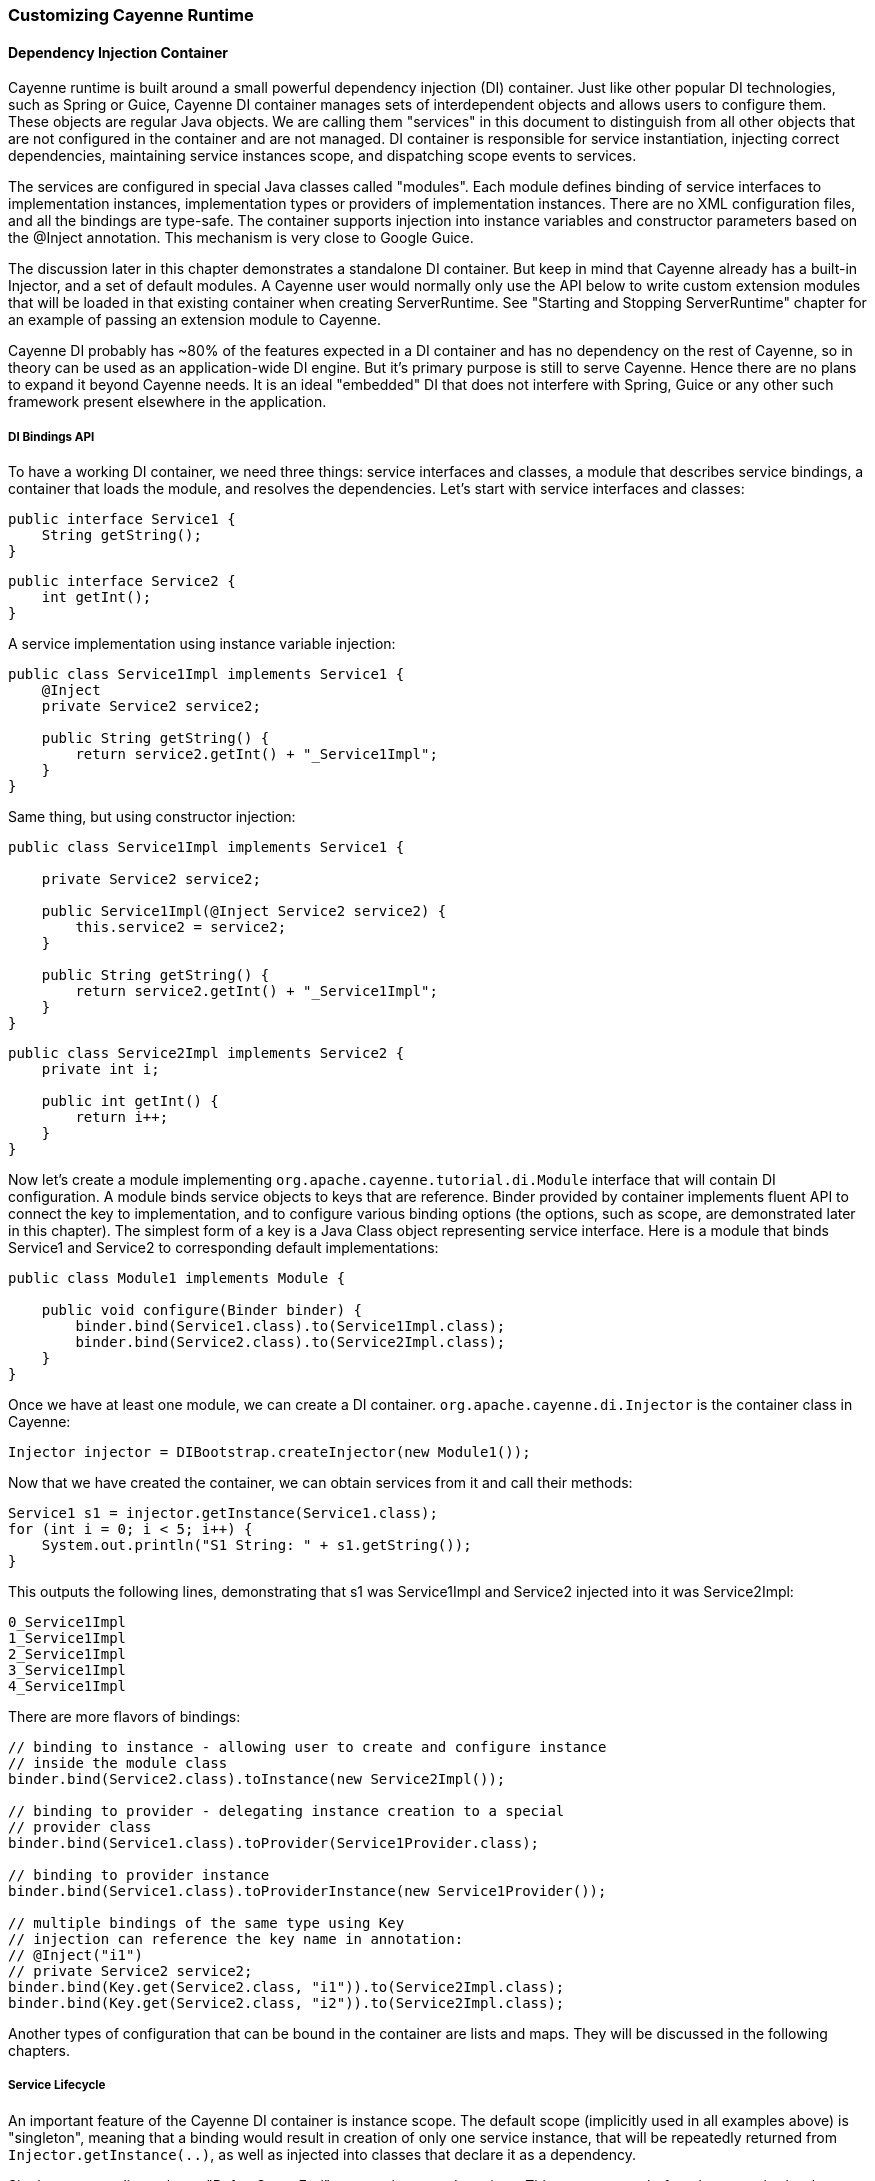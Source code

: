 // Licensed to the Apache Software Foundation (ASF) under one or more
// contributor license agreements. See the NOTICE file distributed with
// this work for additional information regarding copyright ownership.
// The ASF licenses this file to you under the Apache License, Version
// 2.0 (the "License"); you may not use this file except in compliance
// with the License. You may obtain a copy of the License at
//
// https://www.apache.org/licenses/LICENSE-2.0 Unless required by
// applicable law or agreed to in writing, software distributed under the
// License is distributed on an "AS IS" BASIS, WITHOUT WARRANTIES OR
// CONDITIONS OF ANY KIND, either express or implied. See the License for
// the specific language governing permissions and limitations under the
// License.

=== Customizing Cayenne Runtime

==== Dependency Injection Container

Cayenne runtime is built around a small powerful dependency injection (DI) container. Just like other popular DI technologies, such as Spring or Guice, Cayenne DI container manages sets of interdependent objects and allows users to configure them. These objects are regular Java objects. We are calling them "services" in this document to distinguish from all other objects that are not configured in the container and are not managed. DI container is responsible for service instantiation, injecting correct dependencies, maintaining service instances scope, and dispatching scope events to services.

The services are configured in special Java classes called "modules". Each module defines binding of service interfaces to implementation instances, implementation types or providers of implementation instances. There are no XML configuration files, and all the bindings are type-safe. The container supports injection into instance variables and constructor parameters based on the @Inject annotation. This mechanism is very close to Google Guice.

The discussion later in this chapter demonstrates a standalone DI container. But keep in mind that Cayenne already has a built-in Injector, and a set of default modules. A Cayenne user would normally only use the API below to write custom extension modules that will be loaded in that existing container when creating ServerRuntime. See "Starting and Stopping ServerRuntime" chapter for an example of passing an extension module to Cayenne.

Cayenne DI probably has ~80% of the features expected in a DI container and has no dependency on the rest of Cayenne, so in theory can be used as an application-wide DI engine. But it's primary purpose is still to serve Cayenne. Hence there are no plans to expand it beyond Cayenne needs. It is an ideal "embedded" DI that does not interfere with Spring, Guice or any other such framework present elsewhere in the application.

===== DI Bindings API

To have a working DI container, we need three things: service interfaces and classes, a module that describes service bindings, a container that loads the module, and resolves the dependencies. Let's start with service interfaces and classes:

[source, Java]
----
public interface Service1 {
    String getString();
}
----

[source, Java]
----
public interface Service2 {
    int getInt();
}
----

A service implementation using instance variable injection:

[source, Java]
----
public class Service1Impl implements Service1 {
    @Inject
    private Service2 service2;

    public String getString() {
        return service2.getInt() + "_Service1Impl";
    }
}
----

Same thing, but using constructor injection:

[source, Java]
----
public class Service1Impl implements Service1 {

    private Service2 service2;

    public Service1Impl(@Inject Service2 service2) {
        this.service2 = service2;
    }

    public String getString() {
        return service2.getInt() + "_Service1Impl";
    }
}
----

[source, Java]
----
public class Service2Impl implements Service2 {
    private int i;

    public int getInt() {
        return i++;
    }
}
----

Now let's create a module implementing `org.apache.cayenne.tutorial.di.Module` interface that will contain DI configuration. A module binds service objects to keys that are reference. Binder provided by container implements fluent API to connect the key to implementation, and to configure various binding options (the options, such as scope, are demonstrated later in this chapter). The simplest form of a key is a Java Class object representing service interface. Here is a module that binds Service1 and Service2 to corresponding default implementations:

[source, Java]
----
public class Module1 implements Module {

    public void configure(Binder binder) {
        binder.bind(Service1.class).to(Service1Impl.class);
        binder.bind(Service2.class).to(Service2Impl.class);
    }
}
----

Once we have at least one module, we can create a DI container. `org.apache.cayenne.di.Injector` is the container class in Cayenne:

[source, Java]
----
Injector injector = DIBootstrap.createInjector(new Module1());
----

Now that we have created the container, we can obtain services from it and call their methods:

[source, Java]
----
Service1 s1 = injector.getInstance(Service1.class);
for (int i = 0; i < 5; i++) {
    System.out.println("S1 String: " + s1.getString());
}
----

This outputs the following lines, demonstrating that s1 was Service1Impl and Service2 injected into it was Service2Impl:

[source]
----
0_Service1Impl
1_Service1Impl
2_Service1Impl
3_Service1Impl
4_Service1Impl
----

There are more flavors of bindings:

[source, Java]
----
// binding to instance - allowing user to create and configure instance
// inside the module class
binder.bind(Service2.class).toInstance(new Service2Impl());

// binding to provider - delegating instance creation to a special
// provider class
binder.bind(Service1.class).toProvider(Service1Provider.class);

// binding to provider instance
binder.bind(Service1.class).toProviderInstance(new Service1Provider());

// multiple bindings of the same type using Key
// injection can reference the key name in annotation:
// @Inject("i1")
// private Service2 service2;
binder.bind(Key.get(Service2.class, "i1")).to(Service2Impl.class);
binder.bind(Key.get(Service2.class, "i2")).to(Service2Impl.class);
----


Another types of configuration that can be bound in the container are lists and maps. They will be discussed in the following chapters.

===== Service Lifecycle

An important feature of the Cayenne DI container is instance scope. The default scope (implicitly used in all examples above)
is "singleton", meaning that a binding would result in creation of only one service instance, that will be repeatedly returned from `Injector.getInstance(..)`,
as well as injected into classes that declare it as a dependency.

Singleton scope dispatches a "BeforeScopeEnd" event to interested services. This event occurs before the scope is shutdown,
i.e. when `Injector.shutdown()` is called. Note that the built-in Cayenne injector is shutdown behind the scenes when `ServerRuntime.shutdown()` is invoked.
Services may register as listeners for this event by annotating a no-argument method with `@BeforeScopeEnd` annotation.
Such method should be implemented if a service needs to clean up some resources, stop threads, etc.

Another useful scope is "no scope", meaning that every time a container is asked to provide a service instance for a given key, a new instance will be created and returned:

[source, Java]
----
binder.bind(Service2.class).to(Service2Impl.class).withoutScope();
----

Users can also create their own scopes, e.g. a web application request scope or a session scope. Most often than not custom scopes
can be created as instances of `org.apache.cayenne.di.spi.DefaultScope` with startup and shutdown managed by the application
(e.g. singleton scope is a DefaultScope managed by the Injector) .

===== Overriding Services

Cayenne DI allows to override services already defined in the current module, or more commonly - some other module
in the the same container. Actually there's no special API to override a service, you'd just bind the service key again
with a new implementation or provider. The last binding for a key takes precedence. This means that the order of modules is important when configuring a container.
The built-in Cayenne injector ensures that Cayenne standard modules are loaded first, followed by optional user extension modules.
This way the application can override the standard services in Cayenne.

==== Customization Strategies

The previous section discussed how Cayenne DI works in general terms. Since Cayenne users will mostly be dealing with
an existing Injector provided by ServerRuntime, it is important to understand how to build custom extensions to a preconfigured container.
As shown in "Starting and Stopping ServerRuntime" chapter, custom extensions are done by writing an application
DI module (or multiple modules) that configures service overrides. This section shows all the configuration possibilities in detail,
including changing properties of the existing services, contributing services to standard service lists and maps, and overriding service implementations.
All the code examples later in this section are assumed to be placed in an application module "configure" method:

[source, Java]
----
public class MyExtensionsModule implements Module {
    public void configure(Binder binder) {
        // customizations go here...
    }
}
----

[source, Java]
----
Module extensions = new MyExtensionsModule();
ServerRuntime runtime = ServerRuntime.builder()
        .addConfig("com/example/cayenne-mydomain.xml")
        .addModule(extensions)
        .build();
----

===== Changing Properties of Existing Services

Many built-in Cayenne services change their behavior based on a value of some environment property.
A user may change Cayenne behavior without even knowing which services are responsible for it, but setting a specific value of a known property.
Supported property names are listed in "Appendix A".

There are two ways to set service properties. The most obvious one is to pass it to the JVM with -D flag on startup. E.g.

[source]
----
$ java -Dcayenne.server.contexts_sync_strategy=false ...
----

A second one is to contribute a property to `o.a.c.configuration.DefaultRuntimeProperties.properties` map (see the next section on how to do that).
This map contains the default property values and can accept application-specific values, overriding the defaults.

Note that if a property value is a name of a Java class, when this Java class is instantiated by Cayenne,
the container performs injection of instance variables. So even the dynamically specified Java classes can use @Inject annotation to get a hold of other Cayenne services.

If the same property is specified both in the command line and in the properties map, the command-line value takes precedence.
The map value will be ignored. This way Cayenne runtime can be reconfigured during deployment.

===== Contributing to Service Collections

Cayenne can be extended by adding custom objects to named maps or lists bound in DI. We are calling these lists/maps "service collections".
A service collection allows things like appending a custom strategy to a list of built-in strategies.
E.g. an application that needs to install a custom DbAdapter for some database type may contribute an instance of custom
DbAdapterDetector to a `o.a.c.configuration.server.DefaultDbAdapterFactory.detectors` list:

[source, Java]
----
public class MyDbAdapterDetector implements DbAdapterDetector {
    public DbAdapter createAdapter(DatabaseMetaData md) throws SQLException {
        // check if we support this database and return custom adapter
        ...
    }
}
----

[source, Java]
----
ServerModule.contributeAdapterDetectors(binder)
    .add(MyDbAdapterDetector.class);
----

The names of built-in collections are listed in "Appendix B".

===== Alternative Service Implementations

As mentioned above, custom modules are loaded by ServerRuntime after the built-in modules.
So it is easy to redefine a built-in service in Cayenne by rebinding desired implementations or providers.
To do that, first we need to know what those services to redefine are.
While we describe some of them in the following sections, the best way to get a full list
is to check the source code of the Cayenne version you are using and
namely look in `org.apache.cayenne.configuration.server.ServerModule` - the main built-in module in Cayenne.

Now an example of overriding `JdbcEventLogger` service. The default implementation of this service
is provided by `Slf4jJdbcEventLogger`. But if we want to use `FormattedSlf4jJdbcEventLogger`
(a logger with basic SQL formatting), we can define it like this:

[source, Java]
----
binder.bind(JdbcEventLogger.class)
    .to(FormattedSlf4jJdbcEventLogger.class);
----

==== Using custom data types

===== Value object type

`ValueObjectType` is a new and lightweight alternative to the Extended Types API described in the following section. In most cases is should be preferred as is it easier to understand and use. Currently only one case is known when `ExtendedType` should be used: when your value object can be mapped on different JDBC types.

In order to use your custom data type you should implement `ValueObjectType` describing it in terms of some type already known to Cayenne (e.g. backed by system or user ExtendedType). Let's assume we want to support some data type called `Money`:

[source, Java]
----
public class Money {
    private BigDecimal value;

    public Money(BigDecimal value) {
        this.value = value;
    }

    public BigDecimal getValue() {
        return value;
    }

    // .. some other business logic ..
}
----

Here is how `ValueObjectType` that will allow to store our `Money` class as `BigDecimal` can be implemented:

[source, Java]
----
public class MoneyValueObjectType implements ValueObjectType<Money, BigDecimal> {

    @Override
    public Class<BigDecimal> getTargetType() {
        return BigDecimal.class;
    }

    @Override
    public Class<Money> getValueType() {
        return Money.class;
    }

    @Override
    public Money toJavaObject(BigDecimal value) {
        return new Money(value);
    }

    @Override
    public BigDecimal fromJavaObject(Money object) {
        return object.getValue();
    }

    @Override
    public String toCacheKey(Money object) {
        return object.getValue().toString();
    }
}
----

Last step is to register this new type in `ServerRuntime`:

[source, Java]
----
ServerRuntime runtime = ServerRuntime.builder()
    .addConfig("cayenne-project.xml")
    .addModule(binder ->
        ServerModule.contributeValueObjectTypes(binder)
            .add(MoneyValueObjectType.class))
    .build();
----

More examples of implementation you can find in
https://github.com/apache/cayenne/blob/master/cayenne-server/src/main/java/org/apache/cayenne/access/types/LocalDateValueType.java[cayenne-server].

===== Extended Types

JDBC specification defines a set of "standard" database column types (defined in java.sql.Types class) and a very specific mapping of these types to Java Object Types, such as java.lang.String, java.math.BigDecimal, etc. Sometimes there is a need to use a custom Java type not known to JDBC driver and Cayenne allows to configure it. For this Cayenne needs to know how to instantiate this type from a database "primitive" value, and conversely, how to transform an object of the custom type to a JDBC-compatible object.

====== Supporting Non-Standard Types

For supporting non-standard type you should define it via an interface `org.apache.cayenne.access.types.ExtendedType`. An implementation must provide `ExtendedType.getClassName()` method that returns a fully qualified Java class name for the supported custom type, and a number of methods that convert data between JDBC and custom type. The following example demonstrates how to add a custom DoubleArrayType to store `java.lang.Double[]` as a custom string in a database:

[source, Java]
----
/**
* Defines methods to read Java objects from JDBC ResultSets and write as parameters of
* PreparedStatements.
*/
public class DoubleArrayType implements ExtendedType {

    private final String SEPARATOR = ",";

    /**
    * Returns a full name of Java class that this ExtendedType supports.
    */
    @Override
    public String getClassName() {
        return Double[].class.getCanonicalName();
    }

    /**
    * Initializes a single parameter of a PreparedStatement with object value.
    */
    @Override
    public void setJdbcObject(PreparedStatement statement, Object value,
            int pos, int type, int scale) throws Exception {

        String str = StringUtils.join((Double[]) value, SEPARATOR);
        statement.setString(pos, str);
    }


    /**
    * Reads an object from JDBC ResultSet column, converting it to class returned by
    * 'getClassName' method.
    *
    * @throws Exception if read error occurred, or an object can't be converted to a
    *             target Java class.
    */
    @Override
    public Object materializeObject(ResultSet rs, int index, int type) throws Exception {
        String[] str = rs.getString(index).split(SEPARATOR);
        Double[] res = new Double[str.length];

        for (int i = 0; i < str.length; i++) {
            res[i] = Double.valueOf(str[i]);
        }

        return res;
    }

    /**
    * Reads an object from a stored procedure OUT parameter, converting it to class
    * returned by 'getClassName' method.
    *
    * @throws Exception if read error ocurred, or an object can't be converted to a
    *             target Java class.
    */
    @Override
    public Object materializeObject(CallableStatement rs, int index, int type) throws Exception {
        String[] str = rs.getString(index).split(SEPARATOR);
        Double[] res = new Double[str.length];

        for (int i = 0; i < str.length; i++) {
            res[i] = Double.valueOf(str[i]);
        }

        return res;
    }
}
----

[source, Java]
----
// add DoubleArrayType to list of user types
ServerRuntime runtime = ServerRuntime.builder()
                .addConfig("cayenne-project.xml")
                .addModule(binder ->
                    ServerModule.contributeUserTypes(binder)
                        .add(new DoubleArrayType()))
                .build();
----

====== DbAdapters and Extended Types

As shown in the example above, ExtendedTypes are stored by DbAdapter. In fact DbAdapters often install their own extended types to address incompatibilities, incompleteness and differences between JDBC drivers in handling "standard" JDBC types. For instance some drivers support reading large character columns (CLOB) as java.sql.Clob, but some other - as "character stream", etc. Adapters provided with Cayenne override `configureExtendedTypes()` method to install their own types, possibly substituting Cayenne defaults. Custom DbAdapters can use the same technique.

==== Noteworthy Built-in Services

===== JdbcEventLogger

`org.apache.cayenne.log.JdbcEventLogger` is the service that defines logging API for Cayenne internals. It provides facilities for logging queries, commits, transactions, etc. The default implementation is `org.apache.cayenne.log.Slf4jJdbcEventLogger` that performs logging via slf4j-api library. Cayenne library includes another potentially useful logger - `org.apache.cayenne.log.FormattedSlf4jJdbcEventLogger` that produces formatted multiline SQL output that can be easier to read.

===== DataSourceFactory

Factory that returns `javax.sql.DataSource` object based on the configuration provided in the "nodeDescriptor".

===== DataChannelSyncFilter and DataChannelQueryFilter

Interfaces of filters that allow to intercept DataChannel operations.
Filters allow to implement chains of custom processors around a DataChannel,
that can be used for security, monitoring, business logic,
providing context to lifecycle event listeners, etc.

===== QueryCache

Defines API of a cache that stores query results.





























